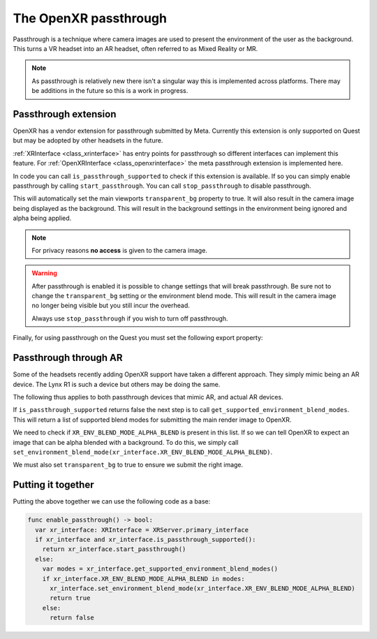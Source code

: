 .. _doc_openxr_passthrough:

The OpenXR passthrough
======================

Passthrough is a technique where camera images are used to present the environment of the user as the background.
This turns a VR headset into an AR headset, often referred to as Mixed Reality or MR.

.. note::

  As passthrough is relatively new there isn't a singular way this is implemented across platforms.
  There may be additions in the future so this is a work in progress.

Passthrough extension
---------------------

OpenXR has a vendor extension for passthrough submitted by Meta.
Currently this extension is only supported on Quest but may be adopted by other headsets in the future.

:ref:`XRInterface <class_xrinterface>` has entry points for passthrough so different interfaces can implement this feature.
For :ref:`OpenXRInterface <class_openxrinterface>` the meta passthrough extension is implemented here.

In code you can call ``is_passthrough_supported`` to check if this extension is available.
If so you can simply enable passthrough by calling ``start_passthrough``.
You can call ``stop_passthrough`` to disable passthrough.

This will automatically set the main viewports ``transparent_bg`` property to true.
It will also result in the camera image being displayed as the background.
This will result in the background settings in the environment being ignored and alpha being applied.

.. note::

  For privacy reasons **no access** is given to the camera image.

.. warning::

  After passthrough is enabled it is possible to change settings that will break passthrough.
  Be sure not to change the ``transparent_bg`` setting or the environment blend mode.
  This will result in the camera image no longer being visible but you still incur the overhead.

  Always use ``stop_passthrough`` if you wish to turn off passthrough.

Finally, for using passthrough on the Quest you must set the following export property:

.. image:: img/xr_export_passthrough.webp

Passthrough through AR
----------------------

Some of the headsets recently adding OpenXR support have taken a different approach.
They simply mimic being an AR device. The Lynx R1 is such a device but others may be doing the same.

The following thus applies to both passthrough devices that mimic AR, and actual AR devices.

If ``is_passthrough_supported`` returns false the next step is to call ``get_supported_environment_blend_modes``.
This will return a list of supported blend modes for submitting the main render image to OpenXR.

We need to check if ``XR_ENV_BLEND_MODE_ALPHA_BLEND`` is present in this list.
If so we can tell OpenXR to expect an image that can be alpha blended with a background.
To do this, we simply call ``set_environment_blend_mode(xr_interface.XR_ENV_BLEND_MODE_ALPHA_BLEND)``.

We must also set ``transparent_bg`` to true to ensure we submit the right image.

Putting it together
-------------------

Putting the above together we can use the following code as a base:

.. code-block:: gdscript

  func enable_passthrough() -> bool:
    var xr_interface: XRInterface = XRServer.primary_interface
    if xr_interface and xr_interface.is_passthrough_supported():
      return xr_interface.start_passthrough()
    else:
      var modes = xr_interface.get_supported_environment_blend_modes()
      if xr_interface.XR_ENV_BLEND_MODE_ALPHA_BLEND in modes:
        xr_interface.set_environment_blend_mode(xr_interface.XR_ENV_BLEND_MODE_ALPHA_BLEND)
        return true
      else:
        return false


